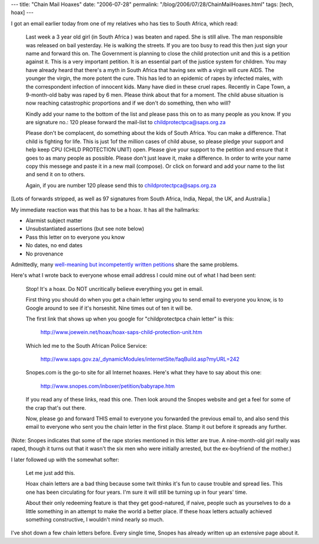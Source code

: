 ---
title: "Chain Mail Hoaxes"
date: "2006-07-28"
permalink: "/blog/2006/07/28/ChainMailHoaxes.html"
tags: [tech, hoax]
---



.. image:: /content/binary/epetitions_preview.png
    :alt: Petitions
    :class: right-float

I got an email earlier today from one of my relatives who has ties to South
Africa, which read:

    Last week a 3 year old girl (in South Africa ) was beaten and raped. She is
    still alive. The man responsible was released on bail yesterday. He is
    walking the streets. If you are too busy to read this then just sign your
    name and forward this on. The Government is planning to close the child
    protection unit and this is a petition against it. This is a very important
    petition. It is an essential part of the justice system for children. You
    may have already heard that there's a myth in South Africa that having sex
    with a virgin will cure AIDS. The younger the virgin, the more potent the
    cure. This has led to an epidemic of rapes by infected males, with the
    correspondent infection of innocent kids. Many have died in these cruel
    rapes. Recently in Cape Town, a 9-month-old baby was raped by 6 men. Please
    think about that for a moment. The child abuse situation is now reaching
    catastrophic proportions and if we don't do something, then who will?

    Kindly add your name to the bottom of the list and please pass this on to as
    many people as you know. If you are signature no.: 120 please forward the
    mail-list to childprotectpca@saps.org.za

    Please don't be complacent, do something about the kids of South Africa. You
    can make a difference. That child is fighting for life. This is just 1of the
    million cases of child abuse, so please pledge your support and help keep
    CPU (CHILD PROTECTION UNIT) open. Please give your support to the petition
    and ensure that it goes to as many people as possible. Please don't just
    leave it, make a difference. In order to write your name copy this messege
    and paste it in a new mail (compose). Or click on forward and add your name
    to the list and send it on to others.

    Again, if you are number 120 please send this to childprotectpca@saps.org.za

[Lots of forwards stripped, as well as 97 signatures from South Africa,
India, Nepal, the UK, and Australia.]

My immediate reaction was that this has to be a hoax. It has all the hallmarks:

* Alarmist subject matter
* Unsubstantiated assertions (but see note below)
* Pass this letter on to everyone you know
* No dates, no end dates
* No provenance

Admittedly, many `well-meaning but incompetently written petitions
<http://www.hoax-slayer.com/petition-value.html>`_ share the same problems.

Here's what I wrote back to everyone whose email address I could mine out
of what I had been sent:

    Stop! It's a hoax. Do NOT uncritically believe everything you get in email.

    First thing you should do when you get a chain letter urging you to send
    email to everyone you know, is to Google around to see if it's horseshit.
    Nine times out of ten it will be.

    The first link that shows up when you google for "childprotectpca chain
    letter" is this:

      http://www.joewein.net/hoax/hoax-saps-child-protection-unit.htm

    Which led me to the South African Police Service:

      http://www.saps.gov.za/_dynamicModules/internetSite/faqBuild.asp?myURL=242

    Snopes.com is the go-to site for all Internet hoaxes. Here's what they
    have to say about this one:

      http://www.snopes.com/inboxer/petition/babyrape.htm

    If you read any of these links, read this one. Then look around the
    Snopes website and get a feel for some of the crap that's out there.

    Now, please go and forward THIS email to everyone you forwarded the
    previous email to, and also send this email to everyone who sent you
    the chain letter in the first place. Stamp it out before it spreads
    any further.
    
(Note: Snopes indicates that some of the rape stories mentioned in this
letter are true. A nine-month-old girl really was raped, though it turns
out that it wasn't the six men who were initially arrested, but the
ex-boyfriend of the mother.)

I later followed up with the somewhat softer:

    Let me just add this.

    Hoax chain letters are a bad thing because some twit thinks it's fun to
    cause trouble and spread lies. This one has been circulating for four
    years. I'm sure it will still be turning up in four years' time.

    About their only redeeming feature is that they get good-natured, if naive,
    people such as yourselves to do a little something in an attempt to make
    the world a better place. If these hoax letters actually achieved something
    constructive, I wouldn't mind nearly so much. 

I've shot down a few chain letters before. Every single time, Snopes has
already written up an extensive page about it.

.. _permalink:
    /blog/2006/07/28/ChainMailHoaxes.html
